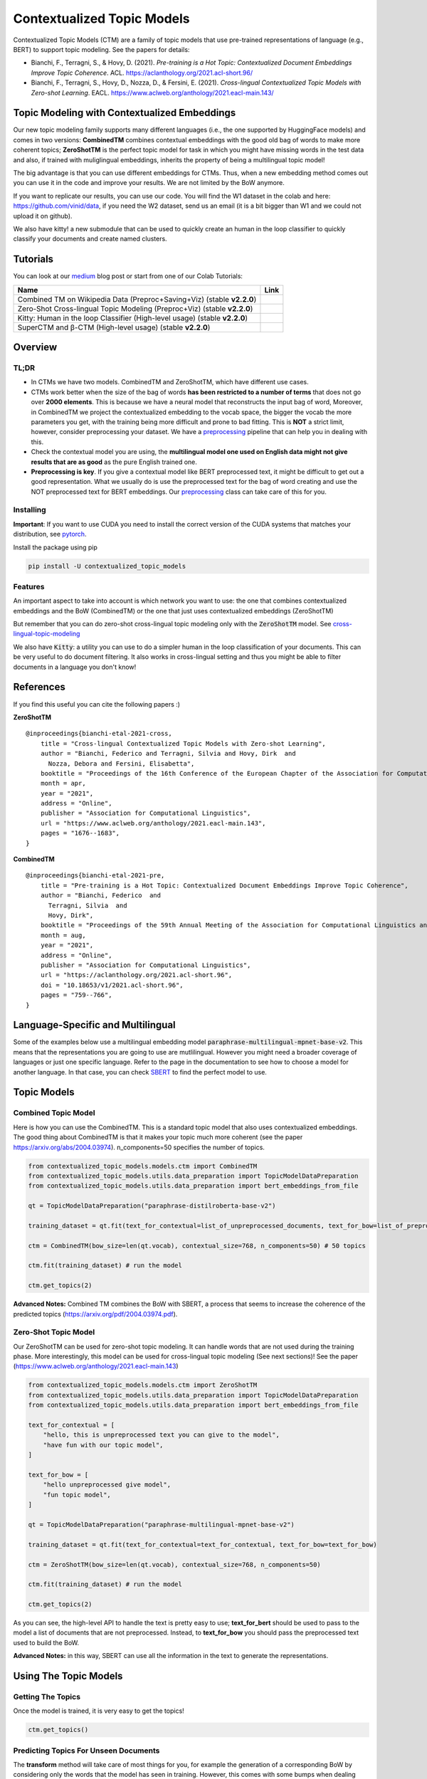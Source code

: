 ===========================
Contextualized Topic Models
===========================

.. image:: https://img.shields.io/pypi/v/contextualized_topic_models.svg
        :target: https://pypi.python.org/pypi/contextualized_topic_models

.. image:: https://github.com/MilaNLProc/contextualized-topic-models/workflows/Python%20package/badge.svg
        :target: https://github.com/MilaNLProc/contextualized-topic-models/actions

.. image:: https://readthedocs.org/projects/contextualized-topic-models/badge/?version=latest
        :target: https://contextualized-topic-models.readthedocs.io/en/latest/?badge=latest
        :alt: Documentation Status

.. image:: https://img.shields.io/github/contributors/MilaNLProc/contextualized-topic-models
        :target: https://github.com/MilaNLProc/contextualized-topic-models/graphs/contributors/
        :alt: Contributors

.. image:: https://img.shields.io/badge/License-MIT-blue.svg
        :target: https://lbesson.mit-license.org/
        :alt: License

.. image:: https://pepy.tech/badge/contextualized-topic-models
        :target: https://pepy.tech/project/contextualized-topic-models
        :alt: Downloads

.. image:: https://colab.research.google.com/assets/colab-badge.svg
    :target: https://colab.research.google.com/drive/1fXJjr_rwqvpp1IdNQ4dxqN4Dp88cxO97?usp=sharing
    :alt: Open In Colab

.. image:: https://raw.githubusercontent.com/aleen42/badges/master/src/medium.svg
    :target: https://fbvinid.medium.com/contextualized-topic-modeling-with-python-eacl2021-eacf6dfa576
    :alt: Medium Blog Post

Contextualized Topic Models (CTM) are a family of topic models that use pre-trained representations of language (e.g., BERT) to
support topic modeling. See the papers for details:

* Bianchi, F., Terragni, S., & Hovy, D. (2021). `Pre-training is a Hot Topic: Contextualized Document Embeddings Improve Topic Coherence`. ACL. https://aclanthology.org/2021.acl-short.96/
* Bianchi, F., Terragni, S., Hovy, D., Nozza, D., & Fersini, E. (2021). `Cross-lingual Contextualized Topic Models with Zero-shot Learning`. EACL. https://www.aclweb.org/anthology/2021.eacl-main.143/


.. image:: https://raw.githubusercontent.com/MilaNLProc/contextualized-topic-models/master/img/logo.png
   :align: center
   :width: 200px


Topic Modeling with Contextualized Embeddings
---------------------------------------------

Our new topic modeling family supports many different languages (i.e., the one supported by HuggingFace models) and comes in two versions: **CombinedTM** combines contextual embeddings with the good old bag of words to make more coherent topics; **ZeroShotTM** is the perfect topic model for task in which you might have missing words in the test data and also, if trained with muliglingual embeddings, inherits the property of being a multilingual topic model!

The big advantage is that you can use different embeddings for CTMs. Thus, when a new
embedding method comes out you can use it in the code and improve your results. We are not limited
by the BoW anymore.

If you want to replicate our results, you can use our code.
You will find the W1 dataset in the colab and here: https://github.com/vinid/data, if you need the W2 dataset, send us an email (it is a bit bigger than W1 and we could not upload it on github).

We also have kitty! a new submodule that can be used to quickly create an human in the loop
classifier to quickly classify your documents and create named clusters.

Tutorials
---------

You can look at our `medium`_ blog post or start from one of our Colab Tutorials:


.. |colab1_2| image:: https://colab.research.google.com/assets/colab-badge.svg
    :target: https://colab.research.google.com/drive/1fXJjr_rwqvpp1IdNQ4dxqN4Dp88cxO97?usp=sharing
    :alt: Open In Colab

.. |colab2_2| image:: https://colab.research.google.com/assets/colab-badge.svg
    :target: https://colab.research.google.com/drive/1bfWUYEypULFk_4Tfff-Pb_n7-tSjEe9v?usp=sharing
    :alt: Open In Colab

.. |colab3_3| image:: https://colab.research.google.com/assets/colab-badge.svg
    :target: https://colab.research.google.com/drive/1upTRu4zSm1VMbl633n9qkIDA526l22E_?usp=sharing
    :alt: Open In Colab

.. |kitty_colab| image:: https://colab.research.google.com/assets/colab-badge.svg
    :target: https://colab.research.google.com/drive/1ZO6y-laPMnIT6boMwNXK4WNiyAUWUK4L?usp=sharing
    :alt: Open In Colab

+--------------------------------------------------------------------------------+------------------+
| Name                                                                           | Link             |
+================================================================================+==================+
| Combined TM on Wikipedia Data (Preproc+Saving+Viz) (stable **v2.2.0**)         | |colab1_2|       |
+--------------------------------------------------------------------------------+------------------+
| Zero-Shot Cross-lingual Topic Modeling (Preproc+Viz) (stable **v2.2.0**)       | |colab2_2|       |
+--------------------------------------------------------------------------------+------------------+
| Kitty: Human in the loop Classifier (High-level usage) (stable **v2.2.0**)     | |kitty_colab|    |
+--------------------------------------------------------------------------------+------------------+
| SuperCTM and  β-CTM (High-level usage) (stable **v2.2.0**)                     | |colab3_3|       |
+--------------------------------------------------------------------------------+------------------+



Overview
--------

TL;DR
~~~~~

+ In CTMs we have two models. CombinedTM and ZeroShotTM, which have different use cases.
+ CTMs work better when the size of the bag of words **has been restricted to a number of terms** that does not go over **2000 elements**. This is because we have a neural model that reconstructs the input bag of word, Moreover, in CombinedTM we project the contextualized embedding to the vocab space, the bigger the vocab the more parameters you get, with the training being more difficult and prone to bad fitting. This is **NOT** a strict limit, however, consider preprocessing your dataset. We have a preprocessing_ pipeline that can help you in dealing with this.
+ Check the contextual model you are using, the **multilingual model one used on English data might not give results that are as good** as the pure English trained one.
+ **Preprocessing is key**. If you give a contextual model like BERT preprocessed text, it might be difficult to get out a good representation. What we usually do is use the preprocessed text for the bag of word creating and use the NOT preprocessed text for BERT embeddings. Our preprocessing_ class can take care of this for you.

Installing
~~~~~~~~~~

**Important**: If you want to use CUDA you need to install the correct version of
the CUDA systems that matches your distribution, see pytorch_.

Install the package using pip

.. code-block:: bash

    pip install -U contextualized_topic_models

Features
~~~~~~~~

An important aspect to take into account is which network you want to use:
the one that combines contextualized embeddings
and the BoW (CombinedTM) or the one that just uses contextualized embeddings (ZeroShotTM)

But remember that you can do zero-shot cross-lingual topic modeling only with the :code:`ZeroShotTM` model. See cross-lingual-topic-modeling_

We also have :code:`Kitty`: a utility you can use to do a simpler human in the loop classification of your
documents. This can be very useful to do document filtering. It also works in cross-lingual setting and
thus you might be able to filter documents in a language you don't know!

References
----------

If you find this useful you can cite the following papers :)

**ZeroShotTM**

::

    @inproceedings{bianchi-etal-2021-cross,
        title = "Cross-lingual Contextualized Topic Models with Zero-shot Learning",
        author = "Bianchi, Federico and Terragni, Silvia and Hovy, Dirk  and
          Nozza, Debora and Fersini, Elisabetta",
        booktitle = "Proceedings of the 16th Conference of the European Chapter of the Association for Computational Linguistics: Main Volume",
        month = apr,
        year = "2021",
        address = "Online",
        publisher = "Association for Computational Linguistics",
        url = "https://www.aclweb.org/anthology/2021.eacl-main.143",
        pages = "1676--1683",
    }

**CombinedTM**

::

    @inproceedings{bianchi-etal-2021-pre,
        title = "Pre-training is a Hot Topic: Contextualized Document Embeddings Improve Topic Coherence",
        author = "Bianchi, Federico  and
          Terragni, Silvia  and
          Hovy, Dirk",
        booktitle = "Proceedings of the 59th Annual Meeting of the Association for Computational Linguistics and the 11th International Joint Conference on Natural Language Processing (Volume 2: Short Papers)",
        month = aug,
        year = "2021",
        address = "Online",
        publisher = "Association for Computational Linguistics",
        url = "https://aclanthology.org/2021.acl-short.96",
        doi = "10.18653/v1/2021.acl-short.96",
        pages = "759--766",
    }


Language-Specific and Multilingual
----------------------------------

Some of the examples below use a multilingual embedding model
:code:`paraphrase-multilingual-mpnet-base-v2`.
This means that the representations you are going to use are mutlilingual.
However you might need a broader coverage of languages or just one specific language.
Refer to the page in the documentation to see how to choose a model for another language.
In that case, you can check `SBERT`_ to find the perfect model to use.

Topic Models
------------

Combined Topic Model
~~~~~~~~~~~~~~~~~~~~

Here is how you can use the CombinedTM. This is a standard topic model that also uses contextualized embeddings. The good thing about CombinedTM is that it makes your topic much more coherent (see the paper https://arxiv.org/abs/2004.03974).
n_components=50 specifies the number of topics.

.. code-block:: python

    from contextualized_topic_models.models.ctm import CombinedTM
    from contextualized_topic_models.utils.data_preparation import TopicModelDataPreparation
    from contextualized_topic_models.utils.data_preparation import bert_embeddings_from_file

    qt = TopicModelDataPreparation("paraphrase-distilroberta-base-v2")

    training_dataset = qt.fit(text_for_contextual=list_of_unpreprocessed_documents, text_for_bow=list_of_preprocessed_documents)

    ctm = CombinedTM(bow_size=len(qt.vocab), contextual_size=768, n_components=50) # 50 topics

    ctm.fit(training_dataset) # run the model

    ctm.get_topics(2)


**Advanced Notes:** Combined TM combines the BoW with SBERT, a process that seems to increase
the coherence of the predicted topics (https://arxiv.org/pdf/2004.03974.pdf).

Zero-Shot Topic Model
~~~~~~~~~~~~~~~~~~~~~

Our ZeroShotTM can be used for zero-shot topic modeling. It can handle words that are not used during the training phase.
More interestingly, this model can be used for cross-lingual topic modeling (See next sections)! See the paper (https://www.aclweb.org/anthology/2021.eacl-main.143)

.. code-block:: python

    from contextualized_topic_models.models.ctm import ZeroShotTM
    from contextualized_topic_models.utils.data_preparation import TopicModelDataPreparation
    from contextualized_topic_models.utils.data_preparation import bert_embeddings_from_file

    text_for_contextual = [
        "hello, this is unpreprocessed text you can give to the model",
        "have fun with our topic model",
    ]

    text_for_bow = [
        "hello unpreprocessed give model",
        "fun topic model",
    ]

    qt = TopicModelDataPreparation("paraphrase-multilingual-mpnet-base-v2")

    training_dataset = qt.fit(text_for_contextual=text_for_contextual, text_for_bow=text_for_bow)

    ctm = ZeroShotTM(bow_size=len(qt.vocab), contextual_size=768, n_components=50)

    ctm.fit(training_dataset) # run the model

    ctm.get_topics(2)


As you can see, the high-level API to handle the text is pretty easy to use;
**text_for_bert** should be used to pass to the model a list of documents that are not preprocessed.
Instead, to **text_for_bow** you should pass the preprocessed text used to build the BoW.

**Advanced Notes:** in this way, SBERT can use all the information in the text to generate the representations.

Using The Topic Models
----------------------

Getting The Topics
~~~~~~~~~~~~~~~~~~

Once the model is trained, it is very easy to get the topics!

.. code-block:: python

    ctm.get_topics()

Predicting Topics For Unseen Documents
~~~~~~~~~~~~~~~~~~~~~~~~~~~~~~~~~~~~~~

The **transform** method will take care of most things for you, for example the generation
of a corresponding BoW by considering only the words that the model has seen in training.
However, this comes with some bumps when dealing with the ZeroShotTM, as we will se in the next section.

You can, however, manually load the embeddings if you like (see the Advanced part of this documentation).

Mono-Lingual Topic Modeling
===========================

If you use **CombinedTM** you need to include the test text for the BOW:

.. code-block:: python

    testing_dataset = qt.transform(text_for_contextual=testing_text_for_contextual, text_for_bow=testing_text_for_bow)

    # n_sample how many times to sample the distribution (see the doc)
    ctm.get_doc_topic_distribution(testing_dataset, n_samples=20) # returns a (n_documents, n_topics) matrix with the topic distribution of each document

If you use **ZeroShotTM** you do not need to use the `testing_text_for_bow` because if you are using
a different set of test documents, this will create a BoW of a different size. Thus, the best
way to do this is to pass just the text that is going to be given in input to the contexual model:

.. code-block:: python

    testing_dataset = qt.transform(text_for_contextual=testing_text_for_contextual)

    # n_sample how many times to sample the distribution (see the doc)
    ctm.get_doc_topic_distribution(testing_dataset, n_samples=20)


Cross-Lingual Topic Modeling
============================

Once you have trained the ZeroShotTM model with multilingual embeddings,
you can use this simple pipeline to predict the topics for documents in a different language (as long as this language
is covered by **paraphrase-multilingual-mpnet-base-v2**).

.. code-block:: python

    # here we have a Spanish document
    testing_text_for_contextual = [
        "hola, bienvenido",
    ]

    # since we are doing multilingual topic modeling, we do not need the BoW in
    # ZeroShotTM when doing cross-lingual experiments (it does not make sense, since we trained with an english Bow
    # to use the spanish BoW)
    testing_dataset = qt.transform(testing_text_for_contextual)

    # n_sample how many times to sample the distribution (see the doc)
    ctm.get_doc_topic_distribution(testing_dataset, n_samples=20) # returns a (n_documents, n_topics) matrix with the topic distribution of each document

**Advanced Notes:** We do not need to pass the Spanish bag of word: the bag of words of the two languages will not be comparable! We are passing it to the model for compatibility reasons, but you cannot get
the output of the model (i.e., the predicted BoW of the trained language) and compare it with the testing language one.

More Advanced Stuff
-------------------

Can I load my own embeddings?
~~~~~~~~~~~~~~~~~~~~~~~~~~~~~

Sure, here is a snippet that can help you. You need to create the embeddings (for bow and contextualized) and you also need
to have the vocab and an id2token dictionary (maps integers ids to words).

.. code-block:: python

    qt = TopicModelDataPreparation()

    training_dataset = qt.load(contextualized_embeddings, bow_embeddings, id2token)
    ctm = CombinedTM(bow_size=len(vocab), contextual_size=768, n_components=50)
    ctm.fit(training_dataset) # run the model
    ctm.get_topics()

You can give a look at the code we use in the TopicModelDataPreparation object to get an idea on how to create everything from scratch.
For example:

.. code-block:: python

        vectorizer = CountVectorizer() #from sklearn

        train_bow_embeddings = vectorizer.fit_transform(text_for_bow)
        train_contextualized_embeddings = bert_embeddings_from_list(text_for_contextual, "chosen_contextualized_model")
        vocab = vectorizer.get_feature_names()
        id2token = {k: v for k, v in zip(range(0, len(vocab)), vocab)}

Preprocessing
~~~~~~~~~~~~~

Do you need a quick script to run the preprocessing pipeline? We got you covered! Load your documents
and then use our SimplePreprocessing class. It will automatically filter infrequent words and remove documents
that are empty after training. The preprocess method will return the preprocessed and the unpreprocessed documents.
We generally use the unpreprocessed for BERT and the preprocessed for the Bag Of Word.

.. code-block:: python

    from contextualized_topic_models.utils.preprocessing import WhiteSpacePreprocessing

    documents = [line.strip() for line in open("unpreprocessed_documents.txt").readlines()]
    sp = WhiteSpacePreprocessing(documents, "english")
    preprocessed_documents, unpreprocessed_documents, vocab = sp.preprocess()


Development Team
----------------

* `Federico Bianchi`_ <f.bianchi@unibocconi.it> Bocconi University
* `Silvia Terragni`_ <s.terragni4@campus.unimib.it> University of Milan-Bicocca
* `Dirk Hovy`_ <dirk.hovy@unibocconi.it> Bocconi University


Software Details
----------------

* Free software: MIT license
* Documentation: https://contextualized-topic-models.readthedocs.io.
* Super big shout-out to `Stephen Carrow`_ for creating the awesome https://github.com/estebandito22/PyTorchAVITM package from which we constructed the foundations of this package. We are happy to redistribute this software again under the MIT License.



Credits
-------


This package was created with Cookiecutter_ and the `audreyr/cookiecutter-pypackage`_ project template.
To ease the use of the library we have also included the `rbo`_ package, all the rights reserved to the author of that package.

Note
----

Remember that this is a research tool :)

.. _pytorch: https://pytorch.org/get-started/locally/
.. _Cookiecutter: https://github.com/audreyr/cookiecutter
.. _preprocessing: https://github.com/MilaNLProc/contextualized-topic-models#preprocessing
.. _cross-lingual-topic-modeling: https://github.com/MilaNLProc/contextualized-topic-models#cross-lingual-topic-modeling
.. _`audreyr/cookiecutter-pypackage`: https://github.com/audreyr/cookiecutter-pypackage
.. _`Stephen Carrow` : https://github.com/estebandito22
.. _`rbo` : https://github.com/dlukes/rbo
.. _Federico Bianchi: https://federicobianchi.io
.. _Silvia Terragni: https://silviatti.github.io/
.. _Dirk Hovy: https://dirkhovy.com/
.. _SBERT: https://www.sbert.net/docs/pretrained_models.html
.. _HuggingFace: https://huggingface.co/models
.. _UmBERTo: https://huggingface.co/Musixmatch/umberto-commoncrawl-cased-v1
.. _medium: https://fbvinid.medium.com/contextualized-topic-modeling-with-python-eacl2021-eacf6dfa576

